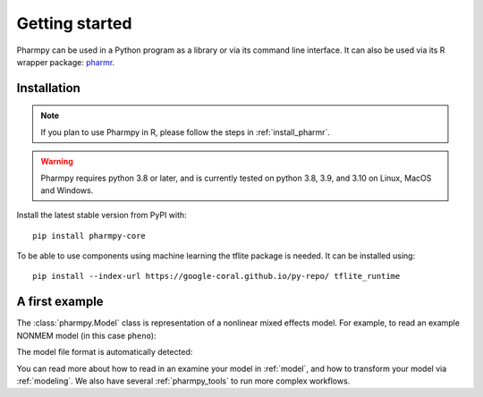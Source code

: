 ===============
Getting started
===============

Pharmpy can be used in a Python program as a library or via its command line interface. It can also
be used via its R wrapper package: `pharmr <https://github.com/pharmpy/pharmr>`_.

------------
Installation
------------

.. note::
    If you plan to use Pharmpy in R, please follow the steps in :ref:`install_pharmr`.

.. warning::
    Pharmpy requires python 3.8 or later, and is currently tested on python 3.8, 3.9, and 3.10 on
    Linux, MacOS and Windows.

Install the latest stable version from PyPI with::

   pip install pharmpy-core

To be able to use components using machine learning the tflite package is needed. It can be installed using::

    pip install --index-url https://google-coral.github.io/py-repo/ tflite_runtime

---------------
A first example
---------------

The :class:`pharmpy.Model` class is representation of a nonlinear mixed effects model. For example, to
read an example NONMEM model (in this case ``pheno``):

.. pharmpy-execute::
   :hide-output:

    from pharmpy.modeling import load_example_model, print_model_code

    model = load_example_model('pheno')
    print_model_code(model)

The model file format is automatically detected:

.. pharmpy-execute::

    type(model)

You can read more about how to read in an examine your model in :ref:`model`, and how to transform your model via
:ref:`modeling`. We also have several :ref:`pharmpy_tools` to run more complex workflows.


